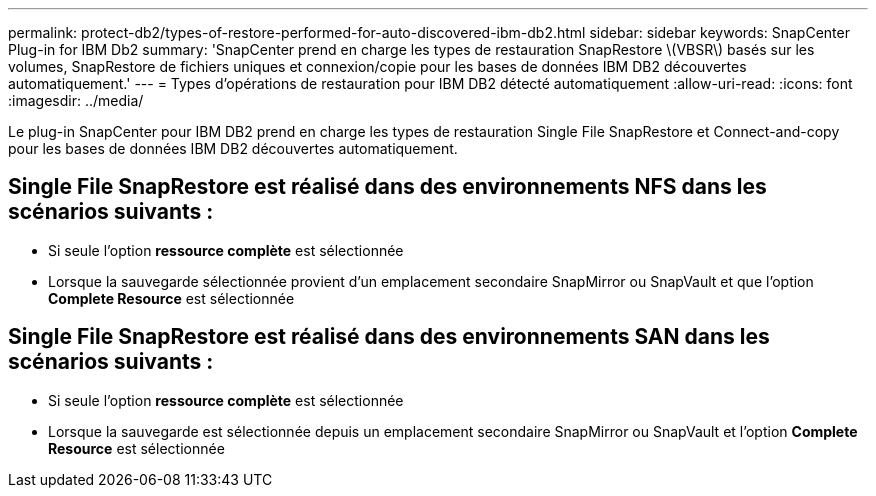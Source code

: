 ---
permalink: protect-db2/types-of-restore-performed-for-auto-discovered-ibm-db2.html 
sidebar: sidebar 
keywords: SnapCenter Plug-in for IBM Db2 
summary: 'SnapCenter prend en charge les types de restauration SnapRestore \(VBSR\) basés sur les volumes, SnapRestore de fichiers uniques et connexion/copie pour les bases de données IBM DB2 découvertes automatiquement.' 
---
= Types d'opérations de restauration pour IBM DB2 détecté automatiquement
:allow-uri-read: 
:icons: font
:imagesdir: ../media/


[role="lead"]
Le plug-in SnapCenter pour IBM DB2 prend en charge les types de restauration Single File SnapRestore et Connect-and-copy pour les bases de données IBM DB2 découvertes automatiquement.



== Single File SnapRestore est réalisé dans des environnements NFS dans les scénarios suivants :

* Si seule l'option *ressource complète* est sélectionnée
* Lorsque la sauvegarde sélectionnée provient d'un emplacement secondaire SnapMirror ou SnapVault et que l'option *Complete Resource* est sélectionnée




== Single File SnapRestore est réalisé dans des environnements SAN dans les scénarios suivants :

* Si seule l'option *ressource complète* est sélectionnée
* Lorsque la sauvegarde est sélectionnée depuis un emplacement secondaire SnapMirror ou SnapVault et l'option *Complete Resource* est sélectionnée

